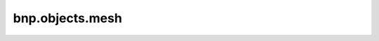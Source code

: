 bnp.objects.mesh
=====================

.. py:function:: mesh2np(mesh: bpy.types.Mesh, world_matrix=None, geo_type="position", dtype=np.float32, is_local=False, frame=bpy.context.scene.frame_current, as_homogeneous=False) -> np.ndarray

    Convert a `bpy.types.Mesh` to  `np.ndarray` at current frame.

    :param bpy.types.Mesh mesh: input mesh
    :param np.ndarray world_matrix: world matrix (equal to model matrix)
    :param str geo_type: "position" or "normal"
    :param dtype: dtype
    :param bool is_local: return local positions if is_local else global positions
    :param int frame: frame when you want to read (default: current frame)
    :param bool as_homogeneous: whether to return vertices as homogeneous coordinates or not
    :return: `np.ndarray` (vertex_number, 3) or (vertex_number, 4)


.. py:function:: skinning_weights2np(obj: bpy.types.Object, dtype=np.float32) -> np.ndarray

    Get skinning weights (vertex weights in Blender) as `np.ndarray`

    :param bpy.types.Object obj: object which has `bpy.types.Mesh`
    :param dtype: dtype
    :return: `np.ndarray` skinning weights (vtx_num, joint_num)


.. py:function:: normalize_skinning_weights(obj: bpy.types.Object) -> bpy.types.Mesh

    Get a mesh after normalization of skinning weights (vertex weights in Blender)

    :param bpy.types.Object obj: object which has `bpy.types.Mesh`
    :return: `bpy.types.Mesh` mesh after normalization of skinning weights


.. py:function:: get_active_indices(obj: bpy.types.Object) -> list

    Get active indices from the mesh of the input obj

    :param bpy.types.Object obj: object which has `bpy.types.Mesh`
